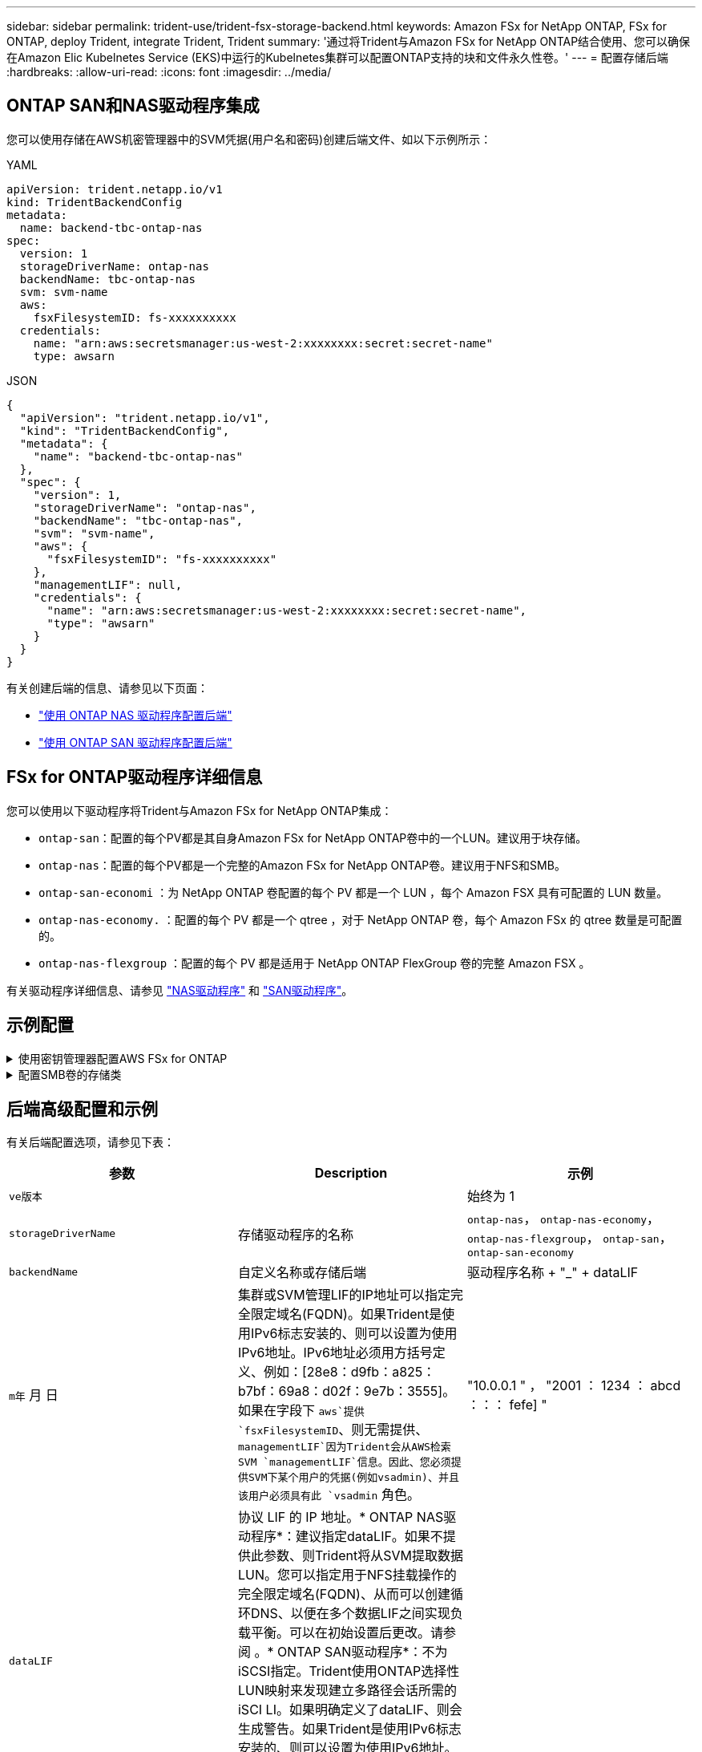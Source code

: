 ---
sidebar: sidebar 
permalink: trident-use/trident-fsx-storage-backend.html 
keywords: Amazon FSx for NetApp ONTAP, FSx for ONTAP, deploy Trident, integrate Trident, Trident 
summary: '通过将Trident与Amazon FSx for NetApp ONTAP结合使用、您可以确保在Amazon Elic Kubelnetes Service (EKS)中运行的Kubelnetes集群可以配置ONTAP支持的块和文件永久性卷。' 
---
= 配置存储后端
:hardbreaks:
:allow-uri-read: 
:icons: font
:imagesdir: ../media/




== ONTAP SAN和NAS驱动程序集成

您可以使用存储在AWS机密管理器中的SVM凭据(用户名和密码)创建后端文件、如以下示例所示：

[role="tabbed-block"]
====
.YAML
--
[listing]
----
apiVersion: trident.netapp.io/v1
kind: TridentBackendConfig
metadata:
  name: backend-tbc-ontap-nas
spec:
  version: 1
  storageDriverName: ontap-nas
  backendName: tbc-ontap-nas
  svm: svm-name
  aws:
    fsxFilesystemID: fs-xxxxxxxxxx
  credentials:
    name: "arn:aws:secretsmanager:us-west-2:xxxxxxxx:secret:secret-name"
    type: awsarn
----
--
.JSON
--
[listing]
----
{
  "apiVersion": "trident.netapp.io/v1",
  "kind": "TridentBackendConfig",
  "metadata": {
    "name": "backend-tbc-ontap-nas"
  },
  "spec": {
    "version": 1,
    "storageDriverName": "ontap-nas",
    "backendName": "tbc-ontap-nas",
    "svm": "svm-name",
    "aws": {
      "fsxFilesystemID": "fs-xxxxxxxxxx"
    },
    "managementLIF": null,
    "credentials": {
      "name": "arn:aws:secretsmanager:us-west-2:xxxxxxxx:secret:secret-name",
      "type": "awsarn"
    }
  }
}

----
--
====
有关创建后端的信息、请参见以下页面：

* link:ontap-nas.html["使用 ONTAP NAS 驱动程序配置后端"]
* link:ontap-san.html["使用 ONTAP SAN 驱动程序配置后端"]




== FSx for ONTAP驱动程序详细信息

您可以使用以下驱动程序将Trident与Amazon FSx for NetApp ONTAP集成：

* `ontap-san`：配置的每个PV都是其自身Amazon FSx for NetApp ONTAP卷中的一个LUN。建议用于块存储。
* `ontap-nas`：配置的每个PV都是一个完整的Amazon FSx for NetApp ONTAP卷。建议用于NFS和SMB。
* `ontap-san-economi` ：为 NetApp ONTAP 卷配置的每个 PV 都是一个 LUN ，每个 Amazon FSX 具有可配置的 LUN 数量。
* `ontap-nas-economy.` ：配置的每个 PV 都是一个 qtree ，对于 NetApp ONTAP 卷，每个 Amazon FSx 的 qtree 数量是可配置的。
* `ontap-nas-flexgroup` ：配置的每个 PV 都是适用于 NetApp ONTAP FlexGroup 卷的完整 Amazon FSX 。


有关驱动程序详细信息、请参见 link:../trident-use/ontap-nas.html["NAS驱动程序"] 和 link:../trident-use/ontap-san.html["SAN驱动程序"]。



== 示例配置

.使用密钥管理器配置AWS FSx for ONTAP
[%collapsible]
====
[listing]
----
apiVersion: trident.netapp.io/v1
kind: TridentBackendConfig
metadata:
  name: backend-tbc-ontap-nas
spec:
  version: 1
  storageDriverName: ontap-nas
  backendName: tbc-ontap-nas
  svm: svm-name
  aws:
    fsxFilesystemID: fs-xxxxxxxxxx
  managementLIF:
  credentials:
    name: "arn:aws:secretsmanager:us-west-2:xxxxxxxx:secret:secret-name"
    type: awsarn
----
====
.配置SMB卷的存储类
[%collapsible]
====
使用 `nasType`， `node-stage-secret-name`，和 `node-stage-secret-namespace`、您可以指定SMB卷并提供所需的Active Directory凭据。SMB卷支持使用 `ontap-nas` 仅限驱动程序。

[listing]
----
apiVersion: storage.k8s.io/v1
kind: StorageClass
metadata:
  name: nas-smb-sc
provisioner: csi.trident.netapp.io
parameters:
  backendType: "ontap-nas"
  trident.netapp.io/nasType: "smb"
  csi.storage.k8s.io/node-stage-secret-name: "smbcreds"
  csi.storage.k8s.io/node-stage-secret-namespace: "default"
----
====


== 后端高级配置和示例

有关后端配置选项，请参见下表：

[cols="3"]
|===
| 参数 | Description | 示例 


| `ve版本` |  | 始终为 1 


| `storageDriverName` | 存储驱动程序的名称 | `ontap-nas`， `ontap-nas-economy`， `ontap-nas-flexgroup`， `ontap-san`， `ontap-san-economy` 


| `backendName` | 自定义名称或存储后端 | 驱动程序名称 + "_" + dataLIF 


| `m年` 月 日 | 集群或SVM管理LIF的IP地址可以指定完全限定域名(FQDN)。如果Trident是使用IPv6标志安装的、则可以设置为使用IPv6地址。IPv6地址必须用方括号定义、例如：[28e8：d9fb：a825：b7bf：69a8：d02f：9e7b：3555]。如果在字段下 `aws`提供 `fsxFilesystemID`、则无需提供、 `managementLIF`因为Trident会从AWS检索SVM `managementLIF`信息。因此、您必须提供SVM下某个用户的凭据(例如vsadmin)、并且该用户必须具有此 `vsadmin` 角色。 | "10.0.0.1 " ， "2001 ： 1234 ： abcd ：：： fefe] " 


| `dataLIF` | 协议 LIF 的 IP 地址。* ONTAP NAS驱动程序*：建议指定dataLIF。如果不提供此参数、则Trident将从SVM提取数据LUN。您可以指定用于NFS挂载操作的完全限定域名(FQDN)、从而可以创建循环DNS、以便在多个数据LIF之间实现负载平衡。可以在初始设置后更改。请参阅 。* ONTAP SAN驱动程序*：不为iSCSI指定。Trident使用ONTAP选择性LUN映射来发现建立多路径会话所需的iSCI LI。如果明确定义了dataLIF、则会生成警告。如果Trident是使用IPv6标志安装的、则可以设置为使用IPv6地址。IPv6地址必须用方括号定义、例如：[28e8：d9fb：a825：b7bf：69a8：d02f：9e7b：3555]。 |  


| `autosExportPolicy` | 启用自动创建和更新导出策略[布尔值]。使用 `autoExportPolicy`和 `autoExportCIDRs`选项、Trident可以自动管理导出策略。 | `false` 


| `autosExportCIDR` | 用于筛选KubeNet节点IP的CIDR列表(启用时)。 `autoExportPolicy`使用 `autoExportPolicy`和 `autoExportCIDRs`选项、Trident可以自动管理导出策略。 | "["0.0.0.0/0 "、"：：/0 "]" 


| `标签` | 要应用于卷的一组任意 JSON 格式的标签 | "" 


| `客户端证书` | 客户端证书的 Base64 编码值。用于基于证书的身份验证 | "" 


| `clientPrivateKey` | 客户端专用密钥的 Base64 编码值。用于基于证书的身份验证 | "" 


| `trustedCACertifate` | 受信任 CA 证书的 Base64 编码值。可选。用于基于证书的身份验证。 | "" 


| `用户名` | 用于连接到集群或SVM的用户名。用于基于凭据的身份验证。例如、vsadmin。 |  


| `密码` | 用于连接到集群或SVM的密码。用于基于凭据的身份验证。 |  


| `sVM` | 要使用的 Storage Virtual Machine | 如果指定SVM管理LIF则派生。 


| `s存储前缀` | 在 SVM 中配置新卷时使用的前缀。创建后无法修改。要更新此参数、您需要创建一个新的后端。 | `trident` 


| `limitAggregateUsage` | *请勿指定Amazon FSx for NetApp ONTAP。*提供的和 `vsadmin`不包含使用Trident检索聚合使用情况并对其进行限制所需的 `fsxadmin`权限。 | 请勿使用。 


| `limitVolumeSize` | 如果请求的卷大小超过此值、则配置失败。此外、还会限制它为qtree和LUN以及管理的卷的最大大小 `qtreesPerFlexvol` 选项用于自定义每个FlexVol 的最大qtree数。 | " （默认情况下不强制实施） 


| `lunsPerFlexvol` | 每个FlexVol 的最大LUN数必须在50、200范围内。仅限SAN。 | "`100`" 


| `debugTraceFlags` | 故障排除时要使用的调试标志。例如、｛"api"：false、"method "：true｝不使用 `debugTraceFlags` 除非您正在进行故障排除并需要详细的日志转储。 | 空 


| `nfsMountOptions` | NFS挂载选项的逗号分隔列表。通常会在存储类中为Kubnetes-永久性 卷指定挂载选项、但如果在存储类中未指定挂载选项、则Trident将回退到使用存储后端配置文件中指定的挂载选项。如果在存储类或配置文件中未指定挂载选项、则Trident不会在关联的永久性卷上设置任何挂载选项。 | "" 


| `nasType` | 配置NFS或SMB卷创建。选项包括 `nfs`， `smb`或为空。*必须设置为 `smb` 对于SMB卷。*如果设置为空、则默认为NFS卷。 | `nfs` 


| `qtreesPerFlexvol` | 每个 FlexVol 的最大 qtree 数，必须在 50 ， 300 范围内 | `"200"` 


| `smbShare` | 您可以指定以下选项之一：使用Microsoft管理控制台或ONTAP命令行界面创建的SMB共享的名称、或者允许Trident创建SMB共享的名称。对于Amazon FSx for ONTAP后端、此参数是必需的。 | `smb-share` 


| `useREST` | 用于使用 ONTAP REST API 的布尔参数。*技术预览* 
`useREST` 以**技术预览**的形式提供，建议用于测试环境，而不用于生产工作负载。如果设置为 `true`，则Trident将使用ONTAP REST API与后端进行通信。此功能需要使用ONTAP 9.11.1及更高版本。此外、使用的ONTAP登录角色必须有权访问 `ontap` 应用程序。预定义的和角色可以满足这一 `vsadmin` 要求 `cluster-admin` 。 | `false` 


| `aws` | 您可以在AWS FSx for ONTAP的配置文件中指定以下内容：
- `fsxFilesystemID`：指定AWS FSx文件系统的ID。
- `apiRegion`：AWS API区域名称。
- `apikey`：AWS API密钥。
- `secretKey`：AWS机密密钥。 | ``
``


`""`
`""`
`""` 


| `credentials` | 指定要存储在AWS机密管理器中的FSx SVM凭据。
- `name`：密钥的Amazon资源名称(ARN)、其中包含SVM的凭据。
- `type`：设置为 `awsarn`。
请参见 link:https://docs.aws.amazon.com/secretsmanager/latest/userguide/create_secret.html["创建AWS机密管理器密钥"^] 有关详细信息 ... |  
|===


== 用于配置卷的后端配置选项

您可以在中使用这些选项控制默认配置 `defaults` 配置部分。有关示例，请参见以下配置示例。

[cols="3"]
|===
| 参数 | Description | Default 


| `spaceAllocation` | LUN 的空间分配 | `true` 


| `s页面预留` | 空间预留模式； " 无 " （精简）或 " 卷 " （厚） | `无` 


| `sSnapshot 策略` | 要使用的 Snapshot 策略 | `无` 


| `qosPolicy` | 要为创建的卷分配的 QoS 策略组。选择每个存储池或后端的qosPolicy或adaptiveQosPolicy之一。将QoS策略组与Trident结合使用需要使用ONTAP 9™8或更高版本。您应使用非共享QoS策略组、并确保此策略组分别应用于每个成分卷。共享QoS策略组会对所有工作负载的总吞吐量实施上限。 | " 


| `adaptiveQosPolicy` | 要为创建的卷分配的自适应 QoS 策略组。选择每个存储池或后端的qosPolicy或adaptiveQosPolicy之一。不受 ontap-nas-economy. | " 


| `sSnapshot 预留` | 为快照预留的卷百分比为 "0" | 条件 `snapshotPolicy` 为 `none`， `else` " 


| `splitOnClone` | 创建克隆时，从其父级拆分该克隆 | `false` 


| `加密` | 在新卷上启用NetApp卷加密(NVE)；默认为 `false`。要使用此选项，必须在集群上获得 NVE 的许可并启用 NVE 。如果在后端启用了NAE、则在Trident中配置的任何卷都将启用NAE。有关详细信息，请参阅：link:../trident-reco/security-reco.html["Trident如何与NVE和NAE配合使用"]。 | `false` 


| `luksEncryption` | 启用LUKS加密。请参见 link:../trident-reco/security-reco.html#Use-Linux-Unified-Key-Setup-(LUKS)["使用Linux统一密钥设置(LUKS)"]。仅限SAN。 | "" 


| `分层策略` | 要使用的层策略	`none` | `snapshot-only` 适用于ONTAP 9.5 SVM-DR之前的配置 


| `unixPermissions` | 新卷的模式。*对于SMB卷保留为空。* | "" 


| `securityStyle` | 新卷的安全模式。NFS支持 `mixed` 和 `unix` 安全模式。SMB支持 `mixed` 和 `ntfs` 安全模式。 | NFS默认值为 `unix`。SMB默认值为 `ntfs`。 
|===


== 准备配置SMB卷

您可以使用配置SMB卷 `ontap-nas` 驱动程序。完成前 <<ONTAP SAN和NAS驱动程序集成>> 完成以下步骤。

.开始之前
才能使用配置SMB卷 `ontap-nas` 驱动程序、则必须满足以下条件。

* 一个Kubernetes集群、其中包含一个Linux控制器节点以及至少一个运行Windows Server 2019的Windows工作节点。Trident仅支持挂载到Windows节点上运行的Pod的SMB卷。
* 至少一个包含Active Directory凭据的Trident密钥。生成密钥 `smbcreds`：
+
[listing]
----
kubectl create secret generic smbcreds --from-literal username=user --from-literal password='password'
----
* 配置为Windows服务的CSI代理。配置 `csi-proxy`、请参见 link:https://github.com/kubernetes-csi/csi-proxy["GitHub：CSI代理"^] 或 link:https://github.com/Azure/aks-engine/blob/master/docs/topics/csi-proxy-windows.md["GitHub：适用于Windows的CSI代理"^] 适用于在Windows上运行的Kubernetes节点。


.步骤
. 创建SMB共享。您可以使用以下两种方式之一创建SMB管理共享 link:https://learn.microsoft.com/en-us/troubleshoot/windows-server/system-management-components/what-is-microsoft-management-console["Microsoft管理控制台"^] 共享文件夹管理单元或使用ONTAP 命令行界面。要使用ONTAP 命令行界面创建SMB共享、请执行以下操作：
+
.. 如有必要，为共享创建目录路径结构。
+
。 `vserver cifs share create` 命令会在创建共享期间检查-path选项中指定的路径。如果指定路径不存在，则命令将失败。

.. 创建与指定SVM关联的SMB共享：
+
[listing]
----
vserver cifs share create -vserver vserver_name -share-name share_name -path path [-share-properties share_properties,...] [other_attributes] [-comment text]
----
.. 验证是否已创建共享：
+
[listing]
----
vserver cifs share show -share-name share_name
----
+

NOTE: 请参见 link:https://docs.netapp.com/us-en/ontap/smb-config/create-share-task.html["创建 SMB 共享"^] 了解完整详细信息。



. 创建后端时、必须配置以下内容以指定SMB卷。有关适用于ONTAP 后端的所有FSX配置选项、请参见 link:trident-fsx-examples.html["适用于ONTAP 的FSX配置选项和示例"]。
+
[cols="3"]
|===
| 参数 | Description | 示例 


| `smbShare` | 您可以指定以下选项之一：使用Microsoft管理控制台或ONTAP命令行界面创建的SMB共享的名称、或者允许Trident创建SMB共享的名称。对于Amazon FSx for ONTAP后端、此参数是必需的。 | `smb-share` 


| `nasType` | *必须设置为 `smb`如果为空、则默认为 `nfs`。 | `smb` 


| `securityStyle` | 新卷的安全模式。*必须设置为 `ntfs` 或 `mixed` 用于SMB卷。* | `ntfs` 或 `mixed` 对于SMB卷 


| `unixPermissions` | 新卷的模式。对于SMB卷、*必须留空。* | "" 
|===

